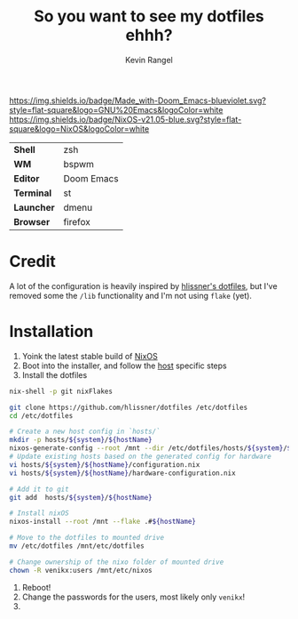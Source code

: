 #+title: So you want to see my dotfiles ehhh?
#+author: Kevin Rangel

[[https://github.com/hlissner/doom-emacs][https://img.shields.io/badge/Made_with-Doom_Emacs-blueviolet.svg?style=flat-square&logo=GNU%20Emacs&logoColor=white]]
[[https://nixos.org][https://img.shields.io/badge/NixOS-v21.05-blue.svg?style=flat-square&logo=NixOS&logoColor=white]]

| *Shell*    | zsh        |
| *WM*       | bspwm      |
| *Editor*   | Doom Emacs |
| *Terminal* | st         |
| *Launcher* | dmenu      |
| *Browser*  | firefox    |

* Credit
A lot of the configuration is heavily inspired by [[https://github.com/hlissner/dotfiles][hlissner's dotfiles]], but I've removed some the ~/lib~ functionality and I'm not using ~flake~ (yet).

* Installation
1. Yoink the latest stable build of [[https://nixos.org/][NixOS]]
2. Boot into the installer, and follow the [[file:./hosts/][host]] specific steps
3. Install the dotfiles
#+begin_src sh
nix-shell -p git nixFlakes

git clone https://github.com/hlissner/dotfiles /etc/dotfiles
cd /etc/dotfiles

# Create a new host config in `hosts/`
mkdir -p hosts/${system}/${hostName}
nixos-generate-config --root /mnt --dir /etc/dotfiles/hosts/${system}/${hostName}
# Update existing hosts based on the generated config for hardware
vi hosts/${system}/${hostName}/configuration.nix
vi hosts/${system}/${hostName}/hardware-configuration.nix

# Add it to git
git add  hosts/${system}/${hostName}

# Install nixOS
nixos-install --root /mnt --flake .#${hostName}

# Move to the dotfiles to mounted drive
mv /etc/dotfiles /mnt/etc/dotfiles

# Change ownership of the nixo folder of mounted drive
chown -R venikx:users /mnt/etc/nixos
#+end_src
1. Reboot!
2. Change the passwords for the users, most likely only ~venikx~!
3. [[https://media.giphy.com/media/yJFeycRK2DB4c/giphy.gif]]
